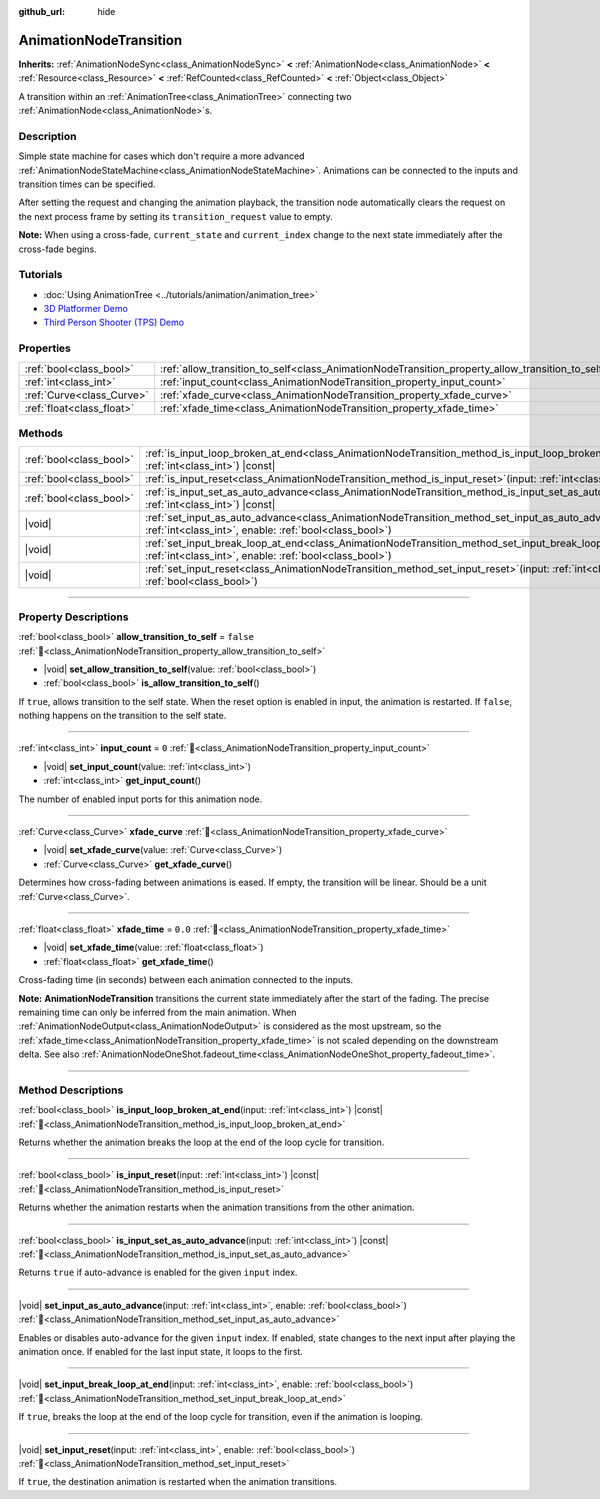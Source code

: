 :github_url: hide

.. DO NOT EDIT THIS FILE!!!
.. Generated automatically from Godot engine sources.
.. Generator: https://github.com/blazium-engine/blazium/tree/4.3/doc/tools/make_rst.py.
.. XML source: https://github.com/blazium-engine/blazium/tree/4.3/doc/classes/AnimationNodeTransition.xml.

.. _class_AnimationNodeTransition:

AnimationNodeTransition
=======================

**Inherits:** :ref:`AnimationNodeSync<class_AnimationNodeSync>` **<** :ref:`AnimationNode<class_AnimationNode>` **<** :ref:`Resource<class_Resource>` **<** :ref:`RefCounted<class_RefCounted>` **<** :ref:`Object<class_Object>`

A transition within an :ref:`AnimationTree<class_AnimationTree>` connecting two :ref:`AnimationNode<class_AnimationNode>`\ s.

.. rst-class:: classref-introduction-group

Description
-----------

Simple state machine for cases which don't require a more advanced :ref:`AnimationNodeStateMachine<class_AnimationNodeStateMachine>`. Animations can be connected to the inputs and transition times can be specified.

After setting the request and changing the animation playback, the transition node automatically clears the request on the next process frame by setting its ``transition_request`` value to empty.

\ **Note:** When using a cross-fade, ``current_state`` and ``current_index`` change to the next state immediately after the cross-fade begins.


.. tabs::

 .. code-tab:: gdscript

    # Play child animation connected to "state_2" port.
    animation_tree.set("parameters/Transition/transition_request", "state_2")
    # Alternative syntax (same result as above).
    animation_tree["parameters/Transition/transition_request"] = "state_2"
    
    # Get current state name (read-only).
    animation_tree.get("parameters/Transition/current_state")
    # Alternative syntax (same result as above).
    animation_tree["parameters/Transition/current_state"]
    
    # Get current state index (read-only).
    animation_tree.get("parameters/Transition/current_index")
    # Alternative syntax (same result as above).
    animation_tree["parameters/Transition/current_index"]

 .. code-tab:: csharp

    // Play child animation connected to "state_2" port.
    animationTree.Set("parameters/Transition/transition_request", "state_2");
    
    // Get current state name (read-only).
    animationTree.Get("parameters/Transition/current_state");
    
    // Get current state index (read-only).
    animationTree.Get("parameters/Transition/current_index");



.. rst-class:: classref-introduction-group

Tutorials
---------

- :doc:`Using AnimationTree <../tutorials/animation/animation_tree>`

- `3D Platformer Demo <https://godotengine.org/asset-library/asset/2748>`__

- `Third Person Shooter (TPS) Demo <https://godotengine.org/asset-library/asset/2710>`__

.. rst-class:: classref-reftable-group

Properties
----------

.. table::
   :widths: auto

   +---------------------------+--------------------------------------------------------------------------------------------------+-----------+
   | :ref:`bool<class_bool>`   | :ref:`allow_transition_to_self<class_AnimationNodeTransition_property_allow_transition_to_self>` | ``false`` |
   +---------------------------+--------------------------------------------------------------------------------------------------+-----------+
   | :ref:`int<class_int>`     | :ref:`input_count<class_AnimationNodeTransition_property_input_count>`                           | ``0``     |
   +---------------------------+--------------------------------------------------------------------------------------------------+-----------+
   | :ref:`Curve<class_Curve>` | :ref:`xfade_curve<class_AnimationNodeTransition_property_xfade_curve>`                           |           |
   +---------------------------+--------------------------------------------------------------------------------------------------+-----------+
   | :ref:`float<class_float>` | :ref:`xfade_time<class_AnimationNodeTransition_property_xfade_time>`                             | ``0.0``   |
   +---------------------------+--------------------------------------------------------------------------------------------------+-----------+

.. rst-class:: classref-reftable-group

Methods
-------

.. table::
   :widths: auto

   +-------------------------+-----------------------------------------------------------------------------------------------------------------------------------------------------------------------------+
   | :ref:`bool<class_bool>` | :ref:`is_input_loop_broken_at_end<class_AnimationNodeTransition_method_is_input_loop_broken_at_end>`\ (\ input\: :ref:`int<class_int>`\ ) |const|                           |
   +-------------------------+-----------------------------------------------------------------------------------------------------------------------------------------------------------------------------+
   | :ref:`bool<class_bool>` | :ref:`is_input_reset<class_AnimationNodeTransition_method_is_input_reset>`\ (\ input\: :ref:`int<class_int>`\ ) |const|                                                     |
   +-------------------------+-----------------------------------------------------------------------------------------------------------------------------------------------------------------------------+
   | :ref:`bool<class_bool>` | :ref:`is_input_set_as_auto_advance<class_AnimationNodeTransition_method_is_input_set_as_auto_advance>`\ (\ input\: :ref:`int<class_int>`\ ) |const|                         |
   +-------------------------+-----------------------------------------------------------------------------------------------------------------------------------------------------------------------------+
   | |void|                  | :ref:`set_input_as_auto_advance<class_AnimationNodeTransition_method_set_input_as_auto_advance>`\ (\ input\: :ref:`int<class_int>`, enable\: :ref:`bool<class_bool>`\ )     |
   +-------------------------+-----------------------------------------------------------------------------------------------------------------------------------------------------------------------------+
   | |void|                  | :ref:`set_input_break_loop_at_end<class_AnimationNodeTransition_method_set_input_break_loop_at_end>`\ (\ input\: :ref:`int<class_int>`, enable\: :ref:`bool<class_bool>`\ ) |
   +-------------------------+-----------------------------------------------------------------------------------------------------------------------------------------------------------------------------+
   | |void|                  | :ref:`set_input_reset<class_AnimationNodeTransition_method_set_input_reset>`\ (\ input\: :ref:`int<class_int>`, enable\: :ref:`bool<class_bool>`\ )                         |
   +-------------------------+-----------------------------------------------------------------------------------------------------------------------------------------------------------------------------+

.. rst-class:: classref-section-separator

----

.. rst-class:: classref-descriptions-group

Property Descriptions
---------------------

.. _class_AnimationNodeTransition_property_allow_transition_to_self:

.. rst-class:: classref-property

:ref:`bool<class_bool>` **allow_transition_to_self** = ``false`` :ref:`🔗<class_AnimationNodeTransition_property_allow_transition_to_self>`

.. rst-class:: classref-property-setget

- |void| **set_allow_transition_to_self**\ (\ value\: :ref:`bool<class_bool>`\ )
- :ref:`bool<class_bool>` **is_allow_transition_to_self**\ (\ )

If ``true``, allows transition to the self state. When the reset option is enabled in input, the animation is restarted. If ``false``, nothing happens on the transition to the self state.

.. rst-class:: classref-item-separator

----

.. _class_AnimationNodeTransition_property_input_count:

.. rst-class:: classref-property

:ref:`int<class_int>` **input_count** = ``0`` :ref:`🔗<class_AnimationNodeTransition_property_input_count>`

.. rst-class:: classref-property-setget

- |void| **set_input_count**\ (\ value\: :ref:`int<class_int>`\ )
- :ref:`int<class_int>` **get_input_count**\ (\ )

The number of enabled input ports for this animation node.

.. rst-class:: classref-item-separator

----

.. _class_AnimationNodeTransition_property_xfade_curve:

.. rst-class:: classref-property

:ref:`Curve<class_Curve>` **xfade_curve** :ref:`🔗<class_AnimationNodeTransition_property_xfade_curve>`

.. rst-class:: classref-property-setget

- |void| **set_xfade_curve**\ (\ value\: :ref:`Curve<class_Curve>`\ )
- :ref:`Curve<class_Curve>` **get_xfade_curve**\ (\ )

Determines how cross-fading between animations is eased. If empty, the transition will be linear. Should be a unit :ref:`Curve<class_Curve>`.

.. rst-class:: classref-item-separator

----

.. _class_AnimationNodeTransition_property_xfade_time:

.. rst-class:: classref-property

:ref:`float<class_float>` **xfade_time** = ``0.0`` :ref:`🔗<class_AnimationNodeTransition_property_xfade_time>`

.. rst-class:: classref-property-setget

- |void| **set_xfade_time**\ (\ value\: :ref:`float<class_float>`\ )
- :ref:`float<class_float>` **get_xfade_time**\ (\ )

Cross-fading time (in seconds) between each animation connected to the inputs.

\ **Note:** **AnimationNodeTransition** transitions the current state immediately after the start of the fading. The precise remaining time can only be inferred from the main animation. When :ref:`AnimationNodeOutput<class_AnimationNodeOutput>` is considered as the most upstream, so the :ref:`xfade_time<class_AnimationNodeTransition_property_xfade_time>` is not scaled depending on the downstream delta. See also :ref:`AnimationNodeOneShot.fadeout_time<class_AnimationNodeOneShot_property_fadeout_time>`.

.. rst-class:: classref-section-separator

----

.. rst-class:: classref-descriptions-group

Method Descriptions
-------------------

.. _class_AnimationNodeTransition_method_is_input_loop_broken_at_end:

.. rst-class:: classref-method

:ref:`bool<class_bool>` **is_input_loop_broken_at_end**\ (\ input\: :ref:`int<class_int>`\ ) |const| :ref:`🔗<class_AnimationNodeTransition_method_is_input_loop_broken_at_end>`

Returns whether the animation breaks the loop at the end of the loop cycle for transition.

.. rst-class:: classref-item-separator

----

.. _class_AnimationNodeTransition_method_is_input_reset:

.. rst-class:: classref-method

:ref:`bool<class_bool>` **is_input_reset**\ (\ input\: :ref:`int<class_int>`\ ) |const| :ref:`🔗<class_AnimationNodeTransition_method_is_input_reset>`

Returns whether the animation restarts when the animation transitions from the other animation.

.. rst-class:: classref-item-separator

----

.. _class_AnimationNodeTransition_method_is_input_set_as_auto_advance:

.. rst-class:: classref-method

:ref:`bool<class_bool>` **is_input_set_as_auto_advance**\ (\ input\: :ref:`int<class_int>`\ ) |const| :ref:`🔗<class_AnimationNodeTransition_method_is_input_set_as_auto_advance>`

Returns ``true`` if auto-advance is enabled for the given ``input`` index.

.. rst-class:: classref-item-separator

----

.. _class_AnimationNodeTransition_method_set_input_as_auto_advance:

.. rst-class:: classref-method

|void| **set_input_as_auto_advance**\ (\ input\: :ref:`int<class_int>`, enable\: :ref:`bool<class_bool>`\ ) :ref:`🔗<class_AnimationNodeTransition_method_set_input_as_auto_advance>`

Enables or disables auto-advance for the given ``input`` index. If enabled, state changes to the next input after playing the animation once. If enabled for the last input state, it loops to the first.

.. rst-class:: classref-item-separator

----

.. _class_AnimationNodeTransition_method_set_input_break_loop_at_end:

.. rst-class:: classref-method

|void| **set_input_break_loop_at_end**\ (\ input\: :ref:`int<class_int>`, enable\: :ref:`bool<class_bool>`\ ) :ref:`🔗<class_AnimationNodeTransition_method_set_input_break_loop_at_end>`

If ``true``, breaks the loop at the end of the loop cycle for transition, even if the animation is looping.

.. rst-class:: classref-item-separator

----

.. _class_AnimationNodeTransition_method_set_input_reset:

.. rst-class:: classref-method

|void| **set_input_reset**\ (\ input\: :ref:`int<class_int>`, enable\: :ref:`bool<class_bool>`\ ) :ref:`🔗<class_AnimationNodeTransition_method_set_input_reset>`

If ``true``, the destination animation is restarted when the animation transitions.

.. |virtual| replace:: :abbr:`virtual (This method should typically be overridden by the user to have any effect.)`
.. |const| replace:: :abbr:`const (This method has no side effects. It doesn't modify any of the instance's member variables.)`
.. |vararg| replace:: :abbr:`vararg (This method accepts any number of arguments after the ones described here.)`
.. |constructor| replace:: :abbr:`constructor (This method is used to construct a type.)`
.. |static| replace:: :abbr:`static (This method doesn't need an instance to be called, so it can be called directly using the class name.)`
.. |operator| replace:: :abbr:`operator (This method describes a valid operator to use with this type as left-hand operand.)`
.. |bitfield| replace:: :abbr:`BitField (This value is an integer composed as a bitmask of the following flags.)`
.. |void| replace:: :abbr:`void (No return value.)`
